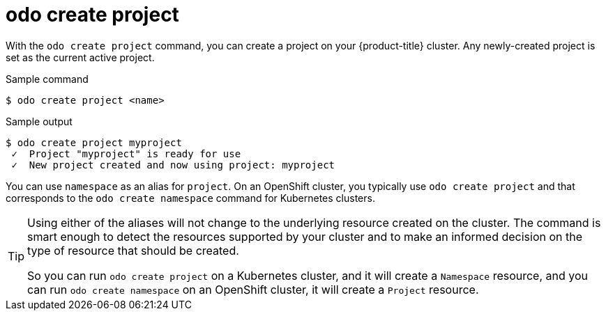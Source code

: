 // Module included in the following assemblies:
//
// * cli_reference/developer_cli_odo/odo-cli-reference.adoc

:_content-type: REFERENCE
[id="odo-create-project_{context}"]
= odo create project

With the `odo create project` command, you can create a project on your {product-title} cluster. Any newly-created project is set as the current active project. 

.Sample command
[source,terminal]
----
$ odo create project <name>
----

.Sample output
[source,terminal]
----
$ odo create project myproject
 ✓  Project "myproject" is ready for use
 ✓  New project created and now using project: myproject
----

You can use `namespace` as an alias for `project`. On an OpenShift cluster, you typically use `odo create project` and that corresponds to the `odo create namespace` command for Kubernetes clusters.

[TIP]
====
Using either of the aliases will not change to the underlying resource created on the cluster. The command is smart enough to detect the resources supported by your cluster and to make an informed decision on the type of resource that should be created.

So you can run `odo create project` on a Kubernetes cluster, and it will create a `Namespace` resource, and you can run `odo create namespace` on an OpenShift cluster, it will create a `Project` resource.
====

